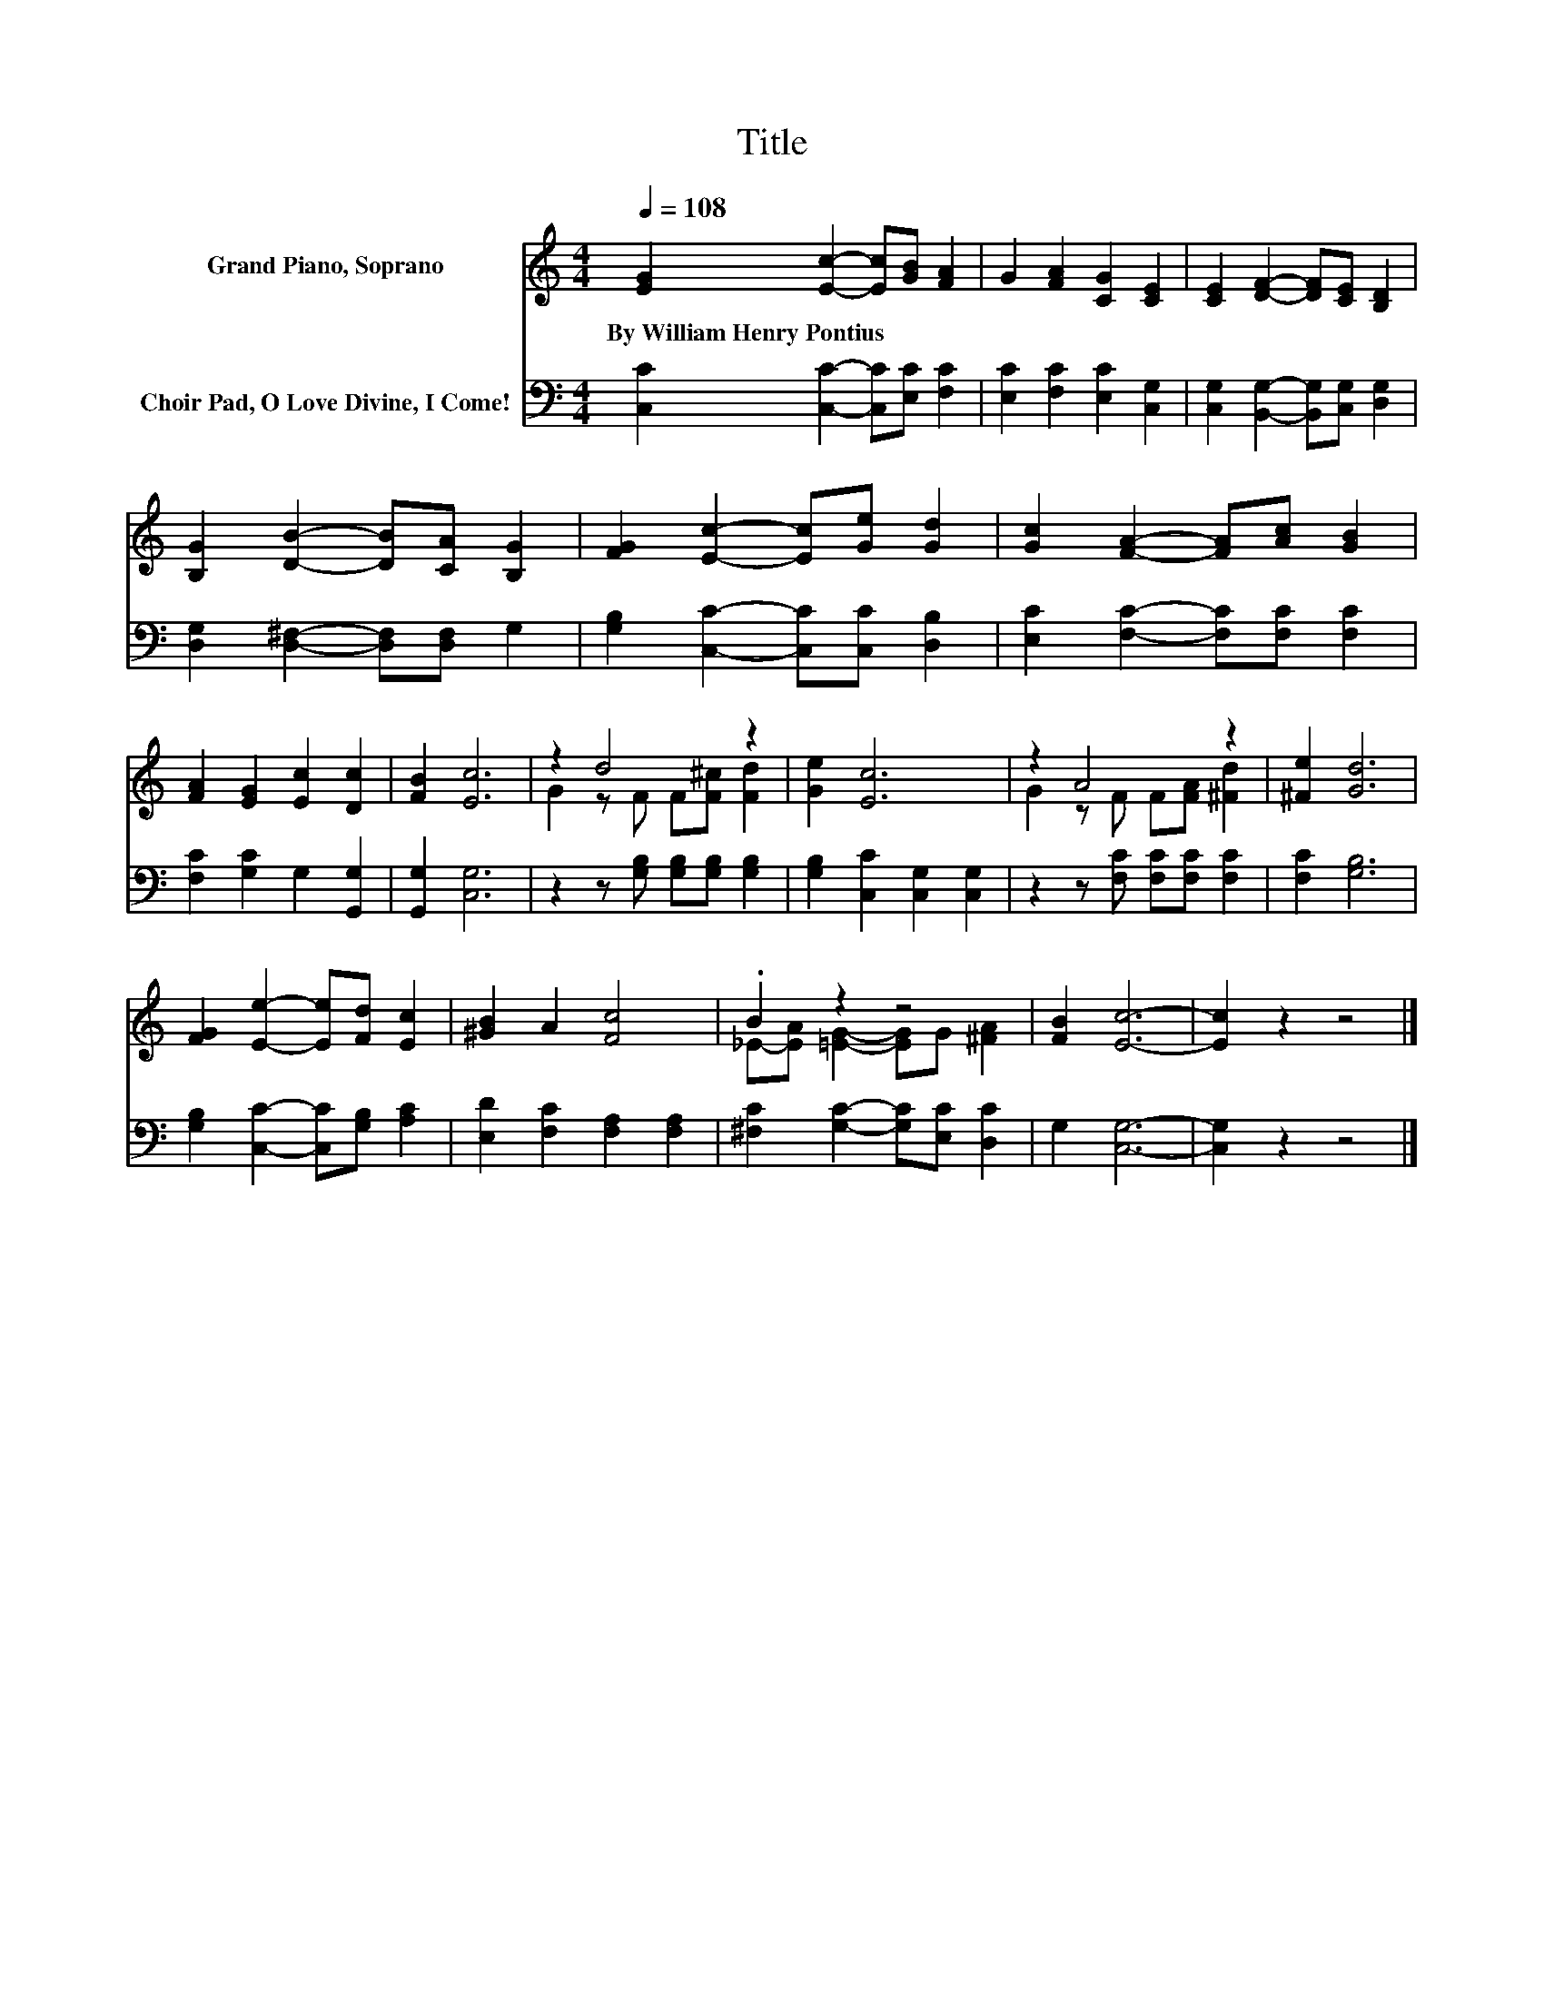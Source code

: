 X:1
T:Title
%%score ( 1 2 ) 3
L:1/8
Q:1/4=108
M:4/4
K:C
V:1 treble nm="Grand Piano, Soprano"
V:2 treble 
V:3 bass nm="Choir Pad, O Love Divine, I Come!"
V:1
 [EG]2 [Ec]2- [Ec][GB] [FA]2 | G2 [FA]2 [CG]2 [CE]2 | [CE]2 [DF]2- [DF][CE] [B,D]2 | %3
w: By~William~Henry~Pontius * * * *|||
 [B,G]2 [DB]2- [DB][CA] [B,G]2 | [FG]2 [Ec]2- [Ec][Ge] [Gd]2 | [Gc]2 [FA]2- [FA][Ac] [GB]2 | %6
w: |||
 [FA]2 [EG]2 [Ec]2 [Dc]2 | [FB]2 [Ec]6 | z2 d4 z2 | [Ge]2 [Ec]6 | z2 A4 z2 | [^Fe]2 [Gd]6 | %12
w: ||||||
 [FG]2 [Ee]2- [Ee][Fd] [Ec]2 | [^GB]2 A2 [Fc]4 | .B2 z2 z4 | [FB]2 [Ec]6- | [Ec]2 z2 z4 |] %17
w: |||||
V:2
 x8 | x8 | x8 | x8 | x8 | x8 | x8 | x8 | G2 z F F[F^c] [Fd]2 | x8 | G2 z F F[FA] [^Fd]2 | x8 | x8 | %13
 x8 | _E-[EA] [=EG]2- [EG]G [^FA]2 | x8 | x8 |] %17
V:3
 [C,C]2 [C,C]2- [C,C][E,C] [F,C]2 | [E,C]2 [F,C]2 [E,C]2 [C,G,]2 | %2
 [C,G,]2 [B,,G,]2- [B,,G,][C,G,] [D,G,]2 | [D,G,]2 [D,^F,]2- [D,F,][D,F,] G,2 | %4
 [G,B,]2 [C,C]2- [C,C][C,C] [D,B,]2 | [E,C]2 [F,C]2- [F,C][F,C] [F,C]2 | %6
 [F,C]2 [G,C]2 G,2 [G,,G,]2 | [G,,G,]2 [C,G,]6 | z2 z [G,B,] [G,B,][G,B,] [G,B,]2 | %9
 [G,B,]2 [C,C]2 [C,G,]2 [C,G,]2 | z2 z [F,C] [F,C][F,C] [F,C]2 | [F,C]2 [G,B,]6 | %12
 [G,B,]2 [C,C]2- [C,C][G,B,] [A,C]2 | [E,D]2 [F,C]2 [F,A,]2 [F,A,]2 | %14
 [^F,C]2 [G,C]2- [G,C][E,C] [D,C]2 | G,2 [C,G,]6- | [C,G,]2 z2 z4 |] %17


